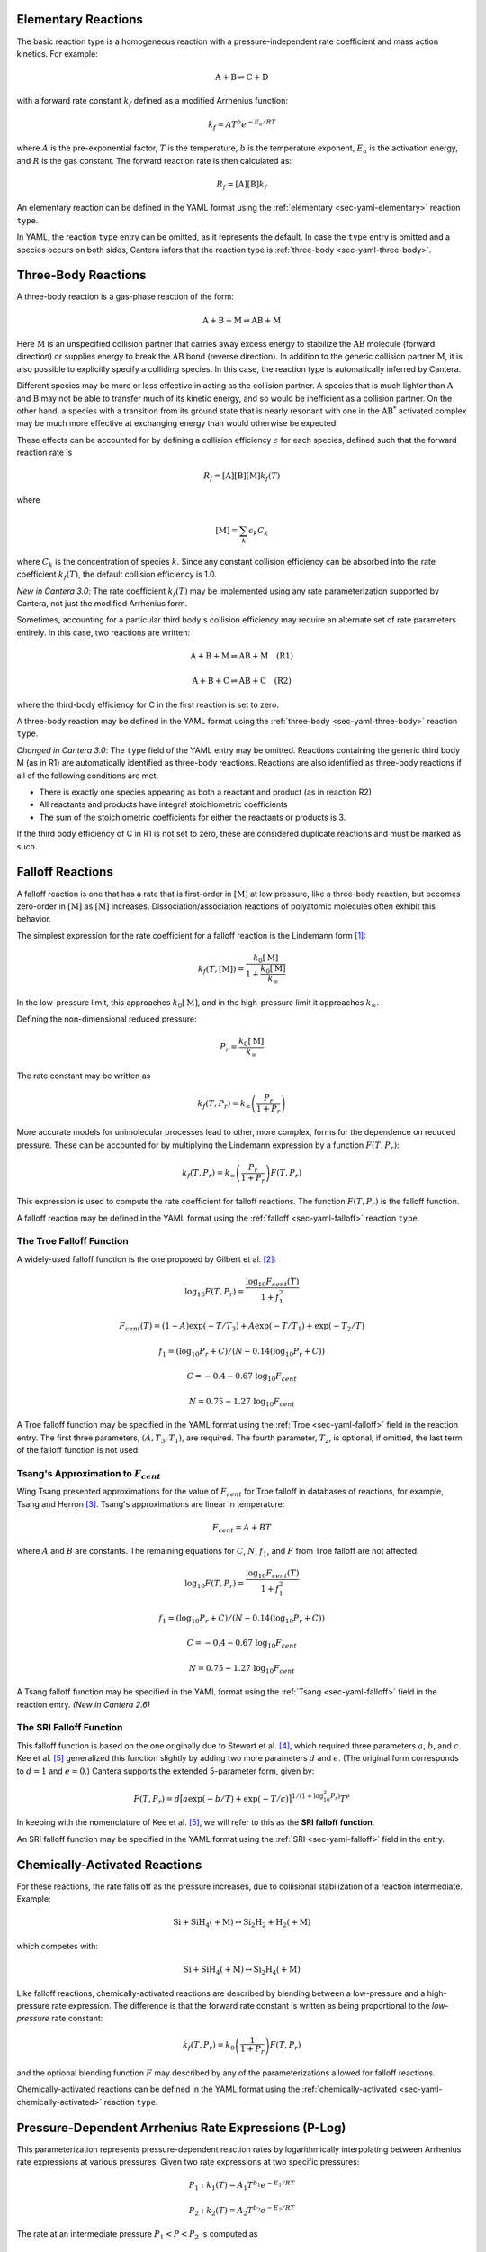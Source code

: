 .. slug: kinetics
.. has_math: true
.. title: Modeling Chemical Reactions

.. jumbotron::

   .. raw:: html

      <h1 class="display-4">Modeling Chemical Reactions in Cantera</h1>

   .. class:: lead

      Here, we describe how Cantera calculates chemical reaction rates for various
      reaction types.

.. _sec-elementary:

Elementary Reactions
--------------------

The basic reaction type is a homogeneous reaction with a pressure-independent
rate coefficient and mass action kinetics. For example:

.. math::

   \mathrm{A + B \rightleftharpoons C + D}

with a forward rate constant :math:`k_f` defined as a modified Arrhenius function:

.. math::

   k_f = A T^b e^{-E_a / RT}

where :math:`A` is the pre-exponential factor, :math:`T` is the temperature,
:math:`b` is the temperature exponent, :math:`E_a` is the activation energy,
and :math:`R` is the gas constant. The forward reaction rate is then calculated
as:

.. math::

   R_f = [\mathrm{A}] [\mathrm{B}] k_f

An elementary reaction can be defined in the YAML format using the
:ref:`elementary <sec-yaml-elementary>` reaction ``type``.

In YAML, the reaction ``type`` entry can be omitted, as it represents the default. In
case the ``type`` entry is omitted and a species occurs on both sides, Cantera
infers that the reaction type is :ref:`three-body <sec-yaml-three-body>`.

Three-Body Reactions
--------------------

A three-body reaction is a gas-phase reaction of the form:

.. math::

   \mathrm{A + B + M \rightleftharpoons AB + M}

Here :math:`\mathrm{M}` is an unspecified collision partner that carries away excess energy to
stabilize the :math:`\mathrm{AB}` molecule (forward direction) or supplies energy to break the
:math:`\mathrm{AB}` bond (reverse direction). In addition to the generic collision partner
:math:`\mathrm{M}`, it is also possible to explicitly specify a colliding species. In this case,
the reaction type is automatically inferred by Cantera.

Different species may be more or less effective in acting as the collision partner. A species that
is much lighter than :math:`\mathrm{A}` and :math:`\mathrm{B}` may not be able to transfer much of
its kinetic energy, and so would be inefficient as a collision partner. On the other hand, a species
with a transition from its ground state that is nearly resonant with one in the
:math:`\mathrm{AB^*}` activated complex may be much more effective at exchanging energy than would
otherwise be expected.

These effects can be accounted for by defining a collision efficiency
:math:`\epsilon` for each species, defined such that the forward reaction rate is

.. math::

   R_f = [\mathrm{A}][\mathrm{B}][\mathrm{M}]k_f(T)

where

.. math::

   [\mathrm{M}] = \sum_{k} \epsilon_k C_k

where :math:`C_k` is the concentration of species :math:`k`. Since any constant
collision efficiency can be absorbed into the rate coefficient :math:`k_f(T)`, the default collision
efficiency is 1.0.

*New in Cantera 3.0*: The rate coefficient :math:`k_f(T)` may be implemented using any
rate parameterization supported by Cantera, not just the modified Arrhenius form.

Sometimes, accounting for a particular third body's collision efficiency may require an
alternate set of rate parameters entirely. In this case, two reactions are written:

.. math::

     \mathrm{A + B + M \rightleftharpoons AB + M \quad (R1)}

     \mathrm{A + B + C \rightleftharpoons AB + C \quad (R2)}

where the third-body efficiency for C in the first reaction is set to zero.

A three-body reaction may be defined in the YAML format using the
:ref:`three-body <sec-yaml-three-body>` reaction ``type``.

*Changed in Cantera 3.0*: The ``type`` field of the YAML entry may be omitted. Reactions
containing the generic third body M (as in R1) are automatically identified as
three-body reactions. Reactions are also identified as three-body reactions if all of
the following conditions are met:

- There is exactly one species appearing as both a reactant and product (as in reaction R2)
- All reactants and products have integral stoichiometric coefficients
- The sum of the stoichiometric coefficients for either the reactants or products is 3.

If the third body efficiency of C in R1 is not set to zero, these are considered
duplicate reactions and must be marked as such.

Falloff Reactions
-----------------

A falloff reaction is one that has a rate that is first-order in :math:`[\mathrm{M}]` at low
pressure, like a three-body reaction, but becomes zero-order in :math:`[\mathrm{M}]` as :math:`[\mathrm{M}]`
increases. Dissociation/association reactions of polyatomic molecules often
exhibit this behavior.

The simplest expression for the rate coefficient for a falloff reaction is the
Lindemann form [#Lindemann1922]_:

.. math::

   k_f(T, [{\mathrm{M}}]) = \frac{k_0[{ \mathrm{M}}]}{1 + \frac{k_0{ [\mathrm{M}]}}{k_\infty}}

In the low-pressure limit, this approaches :math:`k_0{[\mathrm{M}]}`, and in the
high-pressure limit it approaches :math:`k_\infty`.

Defining the non-dimensional reduced pressure:

.. math::

   P_r = \frac{k_0 [\mathrm{M}]}{k_\infty}

The rate constant may be written as

.. math::

   k_f(T, P_r) = k_\infty \left(\frac{P_r}{1 + P_r}\right)

More accurate models for unimolecular processes lead to other, more complex,
forms for the dependence on reduced pressure. These can be accounted for by
multiplying the Lindemann expression by a function :math:`F(T, P_r)`:

.. math::

   k_f(T, P_r) = k_\infty \left(\frac{P_r}{1 + P_r}\right) F(T, P_r)

This expression is used to compute the rate coefficient for falloff
reactions. The function :math:`F(T, P_r)` is the falloff function.

A falloff reaction may be defined in the YAML format using the
:ref:`falloff <sec-yaml-falloff>` reaction ``type``.

The Troe Falloff Function
~~~~~~~~~~~~~~~~~~~~~~~~~

A widely-used falloff function is the one proposed by Gilbert et
al. [#Gilbert1983]_:

.. math::

   \log_{10} F(T, P_r) = \frac{\log_{10} F_{cent}(T)}{1 + f_1^2}

   F_{cent}(T) = (1-A) \exp(-T/T_3) + A \exp (-T/T_1) + \exp(-T_2/T)

   f_1 = (\log_{10} P_r + C) / (N - 0.14 (\log_{10} P_r + C))

   C = -0.4 - 0.67\; \log_{10} F_{cent}

   N = 0.75 - 1.27\; \log_{10} F_{cent}

A Troe falloff function may be specified in the YAML format using the
:ref:`Troe <sec-yaml-falloff>` field in the reaction entry. The first
three parameters, :math:`(A, T_3, T_1)`, are required. The fourth parameter,
:math:`T_2`, is optional; if omitted, the last term of the falloff function is
not used.

Tsang's Approximation to :math:`F_{cent}`
~~~~~~~~~~~~~~~~~~~~~~~~~~~~~~~~~~~~~~~~~~

Wing Tsang presented approximations for the value of :math:`F_{cent}` for Troe
falloff in databases of reactions, for example, Tsang and Herron [#Tsang1991]_.
Tsang's approximations are linear in temperature:

.. math::
    F_{cent} = A + BT

where :math:`A` and :math:`B` are constants. The remaining equations for :math:`C`,
:math:`N`, :math:`f_1`, and :math:`F` from Troe falloff are not affected:

.. math::

   \log_{10} F(T, P_r) = \frac{\log_{10} F_{cent}(T)}{1 + f_1^2}

   f_1 = (\log_{10} P_r + C) / (N - 0.14 (\log_{10} P_r + C))

   C = -0.4 - 0.67\; \log_{10} F_{cent}

   N = 0.75 - 1.27\; \log_{10} F_{cent}

A Tsang falloff function may be specified in the YAML format using the
:ref:`Tsang <sec-yaml-falloff>` field in the reaction entry. *(New in Cantera 2.6)*

.. _sec-sri-falloff:

The SRI Falloff Function
~~~~~~~~~~~~~~~~~~~~~~~~

This falloff function is based on the one originally due to Stewart et al. [#Stewart1989]_, which
required three parameters :math:`a`, :math:`b`, and :math:`c`. Kee et al. [#Kee1989]_ generalized
this function slightly by adding two more parameters :math:`d` and :math:`e`. (The original form
corresponds to :math:`d = 1` and :math:`e = 0`.) Cantera supports the extended 5-parameter form,
given by:

.. math::

   F(T, P_r) = d \bigl[a \exp(-b/T) + \exp(-T/c)\bigr]^{1/(1+\log_{10}^2 P_r )} T^e

In keeping with the nomenclature of Kee et al. [#Kee1989]_, we will refer to this as
the **SRI falloff function**.

An SRI falloff function may be specified in the YAML format using the
:ref:`SRI <sec-yaml-falloff>` field in the entry.

Chemically-Activated Reactions
------------------------------

For these reactions, the rate falls off as the pressure increases, due to
collisional stabilization of a reaction intermediate. Example:

.. math::

   \mathrm{Si + SiH_4 (+M) \leftrightarrow Si_2H_2 + H_2 (+M)}

which competes with:

.. math::

   \mathrm{Si + SiH_4 (+M) \leftrightarrow Si_2H_4 (+M)}

Like falloff reactions, chemically-activated reactions are described by
blending between a low-pressure and a high-pressure rate expression. The
difference is that the forward rate constant is written as being proportional
to the *low-pressure* rate constant:

.. math::

   k_f(T, P_r) = k_0 \left(\frac{1}{1 + P_r}\right) F(T, P_r)

and the optional blending function :math:`F` may described by any of the
parameterizations allowed for falloff reactions.

Chemically-activated reactions can be defined in the YAML format using
the :ref:`chemically-activated <sec-yaml-chemically-activated>` reaction ``type``.

Pressure-Dependent Arrhenius Rate Expressions (P-Log)
-----------------------------------------------------

This parameterization represents pressure-dependent reaction rates
by logarithmically interpolating between Arrhenius rate expressions at various
pressures. Given two rate expressions at two specific pressures:

.. math::

   P_1: k_1(T) = A_1 T^{b_1} e^{-E_1 / RT}

   P_2: k_2(T) = A_2 T^{b_2} e^{-E_2 / RT}

The rate at an intermediate pressure :math:`P_1 < P < P_2` is computed as

.. math::

   \log k(T,P) = \log k_1(T) + \bigl(\log k_2(T) - \log k_1(T)\bigr)
       \frac{\log P - \log P_1}{\log P_2 - \log P_1}

Multiple rate expressions may be given at the same pressure, in which case the
rate used in the interpolation formula is the sum of all the rates given at that
pressure. For pressures outside the given range, the rate expression at the nearest
pressure is used.

Negative A-factors can be used for any of the rate expressions at a given pressure.
However, the sum of all of the rates at a given pressure **must** be positive, due
to the logarithmic interpolation of the rate for intermediate pressures. When a
P-log type reaction is initialized, Cantera does a validation check for a range of
temperatures that the sum of the reaction rates at each pressure is positive. Unfortunately, if
these checks fail, the only options are to remove the reaction or contact the author
of the reaction/mechanism in question, because the reaction is mathematically unsound.

P-log reactions can be defined in the YAML format using the
:ref:`pressure-dependent-Arrhenius <sec-yaml-pressure-dependent-Arrhenius>`
reaction ``type``.

Chebyshev Reaction Rate Expressions
-----------------------------------

Chebyshev rate expressions represent a phenomenological rate coefficient
:math:`k(T,P)` in terms of a bivariate Chebyshev polynomial. The rate constant
can be written as:

.. math::

   \log k(T,P) = \sum_{t=1}^{N_T} \sum_{p=1}^{N_P} \alpha_{tp}
                            \phi_t(\tilde{T}) \phi_p(\tilde{P})

where :math:`\alpha_{tp}` are the constants defining the rate, :math:`\phi_n(x)`
is the Chebyshev polynomial of the first kind of degree :math:`n` evaluated at
:math:`x`, and

.. math::

   \tilde{T} \equiv \frac{2T^{-1} - T_\mathrm{min}^{-1} - T_\mathrm{max}^{-1}}
                          {T_\mathrm{max}^{-1} - T_\mathrm{min}^{-1}}

   \tilde{P} \equiv \frac{2 \log P - \log P_\mathrm{min} - \log P_\mathrm{max}}
                          {\log P_\mathrm{max} - \log P_\mathrm{min}}

are reduced temperatures and reduced pressures which map the ranges
:math:`(T_\mathrm{min}, T_\mathrm{max})` and :math:`(P_\mathrm{min},
P_\mathrm{max})` to :math:`(-1, 1)`.

A Chebyshev rate expression is specified in terms of the coefficient matrix
:math:`\alpha` and the temperature and pressure ranges.

Note that the Chebyshev polynomials are not defined outside the interval
:math:`(-1,1)`, and therefore extrapolation of rates outside the range of
temperatures and pressure for which they are defined is strongly discouraged.

Chebyshev reactions can be defined in the YAML format using the
:ref:`Chebyshev <sec-yaml-Chebyshev>` reaction ``type``.

.. _sec-Blowers-Masel:

Blowers-Masel Reactions
-----------------------

In some circumstances like thermodynamic sensitivity analysis, or
modeling heterogeneous reactions from one catalyst surface to another,
the enthalpy change of a reaction (:math:`\Delta H`) can be modified. Due to the change in :math:`\Delta H`,
the activation energy of the reaction must be adjusted accordingly to provide accurate simulation results. To
adjust the activation energy due to changes in the reaction enthalpy, the Blowers-Masel rate expression is
available. This approximation was proposed by Blowers and Masel [#BlowersMasel2000]_ to automatically
scale activation energy as the reaction enthalpy is changed.
The activation energy estimation can be written as:

.. math::

   E_a = \begin{cases}
      0 & \text{if } \Delta H \leq -4 E_a^0 \\
      \Delta H & \text{if } \Delta H \geq 4 E_a^0 \\
      \frac{\left( w + \frac{\Delta H }{2} \right)  (V_P - 2 w + \Delta H) ^2}
               {V_P^2 - 4 w^2 + \Delta H^2} & \text{Otherwise}
      \end{cases}

where

.. math::

   V_P = 2 w \frac{w + E_a^0}{w - E_a^0},

:math:`w` is the average of the bond dissociation energy of the bond breaking and that being formed,
:math:`E_a^0` is the intrinsic activation energy, and :math:`\Delta H` is the enthalpy change of the reaction.
Note that the expression is insensitive to :math:`w` as long as :math:`w \ge 2 E_a^0`, so we can use
an arbitrarily high value of :math:`w = 1000\text{ kJ/mol}`.

After :math:`E_a` is evaluated, the reaction rate can be calculated using the modified Arrhenius expression

.. math::

   k_f = A T^b e^{-E_a / RT}.

.. TODO: Update the link once version 2.6 is released

Blowers Masel reactions can be defined in the YAML format using the
`Blowers-Masel <https://cantera.org/documentation/dev/sphinx/html/yaml/reactions.html#sec-yaml-blowers-masel>`__ reaction ``type``.
*(New in Cantera 2.6)*

.. _sec-surface:

Surface Reactions
-----------------

Heterogeneous reactions on surfaces are represented by an extended Arrhenius-
like rate expression, which combines the modified Arrhenius rate expression with
further corrections dependent on the fractional surface coverages
:math:`\theta_{k}` of one or more surface species. The forward rate constant for a
reaction of this type is:

.. math::

   k_f = A T^b \exp \left( - \frac{E_a}{RT} \right)
      \prod_k 10^{a_k \theta_k}
      \theta_k^{m_k}
      \exp \left( \frac{- E_k \theta_k}{RT} \right)

where :math:`A`, :math:`b`, and :math:`E_a` are the modified Arrhenius
parameters and :math:`a_k`, :math:`m_k`, and :math:`E_k` are the coverage
dependencies from species :math:`k`.

In the YAML format, surface reactions are identified by the presence
of surface species and support several
`additional options <https://cantera.org/documentation/dev/sphinx/html/yaml/reactions.html#interface-arrhenius>`__.

.. TODO: Update links once version 2.6 is released

In YAML, the surface reaction ``type`` defaults to ``interface-Arrhenius``, where
the rate expression uses the :ref:`Arrhenius <sec-elementary>` parameterization (see
`YAML documentation <https://cantera.org/documentation/dev/sphinx/html/yaml/reactions.html#interface-arrhenius>`__).
As an alternative, Cantera also supports the ``interface-Blowers-Masel`` surface
reaction ``type``, which uses the :ref:`Blowers-Masel <sec-Blowers-Masel>`
parameterization (see
`YAML documentation <https://cantera.org/documentation/dev/sphinx/html/yaml/reactions.html#interface-blowers-masel>`__;
*New in Cantera 2.6*).

.. _sec-sticking:

Sticking Reactions
------------------

Sticking reactions represent a special case of surface reactions, where collisions
between gas-phase molecules and surfaces result in the gas-phase molecule sticking to
the surface. This process can be described as a reaction which is parameterized by a
sticking coefficient:

.. math::

   \gamma = a T^b e^{-c/RT}

where :math:`a`, :math:`b`, and :math:`c` are constants specific to the
reaction. The values of these constants must be specified so that the sticking
coefficient :math:`\gamma` is between 0 and 1 for all temperatures.

The sticking coefficient is related to the forward rate constant by the
formula:

.. math::

   k_f = \frac{\gamma}{\Gamma_\mathrm{tot}^m} \sqrt{\frac{RT}{2 \pi W}}

where :math:`\Gamma_\mathrm{tot}` is the total molar site density, :math:`m` is
the sum of all the surface reactant stoichiometric coefficients, and :math:`W`
is the molecular weight of the gas phase species.

Sticking reactions can be defined in the YAML format by specifying the rate constant
in the reaction's
`sticking-coefficient <https://cantera.org/documentation/dev/sphinx/html/yaml/reactions.html#sticking-arrhenius>`__ field.

The sticking reaction ``type`` defaults to ``sticking-Arrhenius``, where
the rate expression uses the :ref:`Arrhenius <sec-elementary>` parameterization (see
`YAML documentation <https://cantera.org/documentation/dev/sphinx/html/yaml/reactions.html#sticking-arrhenius>`__).
As an alternative, Cantera also supports the ``sticking-Blowers-Masel`` surface
reaction ``type``, which uses the :ref:`Blowers-Masel <sec-Blowers-Masel>`
parameterization (see
`YAML documentation <https://cantera.org/documentation/dev/sphinx/html/yaml/reactions.html#sticking-blowers-masel>`__;
*New in Cantera 2.6*).

.. _sec-plasma:

Two-Temperature-Plasma Reactions
--------------------------------

The two-temperature-plasma reaction is commonly used for non-equilibrium plasmas. The
reaction rate of a two-temperature-plasma reaction depends on both gas and electron
temperature [#Kossyi1992]_, and can be expressed as:

.. math::

   k_f = A T_e^b \exp \left( - \frac{E_{a,g}}{RT} \right)
      \exp \left(\frac{E_{a,e}(T_e - T)}{R T T_e}\right),

where :math:`A` is the pre-exponential factor, :math:`T` is the temperature, :math:`T_e`
is the electron temperature, :math:`b` is the electron temperature exponent,
:math:`E_{a,g}` is the activation energy for gas, :math:`E_{a,e}` is the activation
energy for electron and :math:`R` is the gas constant. *(New in Cantera 2.6)*

.. _sec-additional-options:

Additional Options
------------------

Reaction Orders
~~~~~~~~~~~~~~~

Explicit reaction orders different from the stoichiometric coefficients are
sometimes used for non-elementary reactions. For example, consider the global
reaction:

.. math::

   \mathrm{C_8H_{18} + 12.5 O_2 \rightarrow 8 CO_2 + 9 H_2O}

the forward rate constant might be given as [#Westbrook1981]_:

.. math::

   k_f = 4.6 \times 10^{11} [\mathrm{C_8H_{18}}]^{0.25} [\mathrm{O_2}]^{1.5}
          \exp\left(\frac{30.0\,\mathrm{kcal/mol}}{RT}\right)

Special care is required in this case since the units of the pre-exponential
factor depend on the sum of the reaction orders, which may not be an integer.

Note that you can change reaction orders only for irreversible reactions.

Normally, reaction orders are required to be positive. However, in some cases
negative reaction orders are found to be better fits for experimental data. In
these cases, the default behavior may be overridden in the input file.


.. rubric:: References

.. [#Lindemann1922] F. Lindemann. *Trans. Faraday Soc.*, 17:598, 1922.

.. [#Gilbert1983] R. G. Gilbert, K. Luther, and
   J. Troe. *Ber. Bunsenges. Phys. Chem.*, 87:169, 1983.

.. [#Tsang1991] W. Tsang and J. Herron. *Journal of Physical and Chemical Reference Data*, 20:4, 1991.

.. [#Stewart1989] P. H. Stewart, C. W. Larson, and D. Golden.
   *Combustion and Flame*, 75:25, 1989.

.. [#Kee1989] R. J. Kee, F. M. Rupley, and J. A. Miller. Chemkin-II: A Fortran
   chemical kinetics package for the analysis of gas-phase chemical
   kinetics. Technical Report SAND89-8009, Sandia National Laboratories, 1989.

.. [#BlowersMasel2000] Blowers, P., & Masel, R. (2000). Engineering approximations
   for activation energies in hydrogen transfer reactions. *AIChE Journal*, 46(10),
   2041-2052. https://doi.org/10.1002/aic.690461015

.. [#Westbrook1981] C. K. Westbrook and F. L. Dryer. Simplified reaction
   mechanisms for the oxidation of hydrocarbon fuels in flames. *Combustion
   Science and Technology* **27**, pp. 31--43. 1981.

.. [#Kossyi1992] I. A. Kossyi, A. Y. Kostinsky, A. A. Matveyev. and V. P.
   Kinetic scheme of the non-equilibrium discharge in nitrogen-oxygen mixtures.
   mechanisms for the oxidation of hydrocarbon fuels in flames.
   *Plasma Sources Science and Technology* **1**, no. 3, pp. 207. 1992.
   DOI: https://doi.org/10.1088/0963-0252/1/3/011
